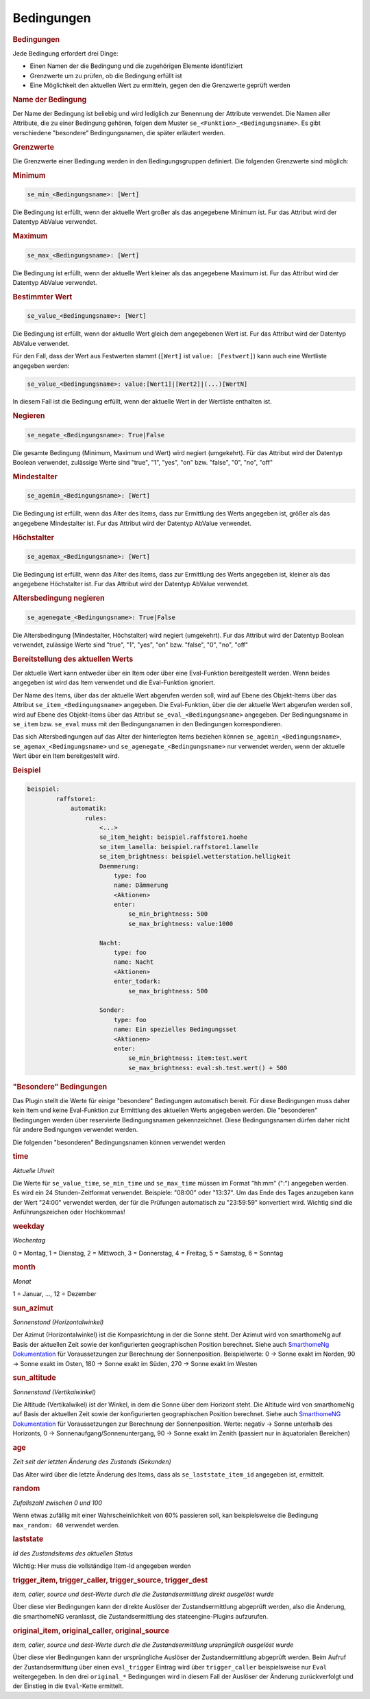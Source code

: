 .. index:: Plugins; Stateengine; Bedingungen
.. index:: Bedingungen
.. _Bedingungen:

Bedingungen
###########

.. rubric:: Bedingungen
   :name: bedingungen

Jede Bedingung erfordert drei Dinge:

-  Einen Namen der die Bedingung und die zugehörigen Elemente
   identifiziert
-  Grenzwerte um zu prüfen, ob die Bedingung erfüllt ist
-  Eine Möglichkeit den aktuellen Wert zu ermitteln, gegen den die
   Grenzwerte geprüft werden

.. rubric:: Name der Bedingung
   :name: namederbedingung

Der Name der Bedingung ist beliebig und wird lediglich zur
Benennung der Attribute verwendet. Die Namen aller Attribute, die
zu einer Bedingung gehören, folgen dem Muster
``se_<Funktion>_<Bedingungsname>``. Es gibt verschiedene
"besondere" Bedingungsnamen, die später erläutert werden.

.. rubric:: Grenzwerte
   :name: grenzwerte

Die Grenzwerte einer Bedingung werden in den Bedingungsgruppen
definiert. Die folgenden Grenzwerte sind möglich:

.. rubric:: Minimum
   :name: minimum

.. code-block:: yaml

       se_min_<Bedingungsname>: [Wert]

Die Bedingung ist erfüllt, wenn der aktuelle Wert großer als das
angegebene Minimum ist. Fur das Attribut wird der Datentyp
AbValue verwendet.

.. rubric:: Maximum
   :name: maximum

.. code-block:: yaml

       se_max_<Bedingungsname>: [Wert]

Die Bedingung ist erfüllt, wenn der aktuelle Wert kleiner als das
angegebene Maximum ist. Fur das Attribut wird der Datentyp
AbValue verwendet.

.. rubric:: Bestimmter Wert
   :name: bestimmterwert

.. code-block:: yaml

       se_value_<Bedingungsname>: [Wert]

Die Bedingung ist erfüllt, wenn der aktuelle Wert gleich dem
angegebenen Wert ist. Fur das Attribut wird der Datentyp
AbValue verwendet.

Für den Fall, dass der Wert aus Festwerten stammt (``[Wert]``
ist ``value: [Festwert]``) kann auch eine Wertliste angegeben
werden:

.. code-block:: yaml

       se_value_<Bedingungsname>: value:[Wert1]|[Wert2]|(...)[WertN]

In diesem Fall ist die Bedingung erfüllt, wenn der aktuelle Wert
in der Wertliste enthalten ist.

.. rubric:: Negieren
   :name: negieren

.. code-block:: yaml

       se_negate_<Bedingungsname>: True|False

Die gesamte Bedingung (Minimum, Maximum und Wert) wird negiert
(umgekehrt). Für das Attribut wird der Datentyp Boolean verwendet,
zulässige Werte sind "true", "1", "yes", "on" bzw. "false", "0",
"no", "off"

.. rubric:: Mindestalter
   :name: mindestalter

.. code-block:: yaml

       se_agemin_<Bedingungsname>: [Wert]

Die Bedingung ist erfüllt, wenn das Alter des Items, dass zur
Ermittlung des Werts angegeben ist, größer als das angegebene
Mindestalter ist. Fur das Attribut wird der Datentyp
AbValue verwendet.

.. rubric:: Höchstalter
   :name: hchstalter

.. code-block:: yaml

       se_agemax_<Bedingungsname>: [Wert]

Die Bedingung ist erfüllt, wenn das Alter des Items, dass zur
Ermittlung des Werts angegeben ist, kleiner als das angegebene
Höchstalter ist. Fur das Attribut wird der Datentyp
AbValue verwendet.

.. rubric:: Altersbedingung negieren
   :name: altersbedingungnegieren

.. code-block:: yaml

       se_agenegate_<Bedingungsname>: True|False

Die Altersbedingung (Mindestalter, Höchstalter) wird negiert
(umgekehrt). Fur das Attribut wird der Datentyp Boolean verwendet,
zulässige Werte sind "true", "1", "yes", "on" bzw. "false", "0",
"no", "off"

.. rubric:: Bereitstellung des aktuellen Werts
   :name: bereitstellungdesaktuellenwerts

Der aktuelle Wert kann entweder über ein Item oder über eine
Eval-Funktion bereitgestellt werden. Wenn beides angegeben ist
wird das Item verwendet und die Eval-Funktion ignoriert.

Der Name des Items, über das der aktuelle Wert abgerufen werden
soll, wird auf Ebene des Objekt-Items über das Attribut
``se_item_<Bedingungsname>`` angegeben. Die Eval-Funktion, über
die der aktuelle Wert abgerufen werden soll, wird auf Ebene des
Objekt-Items über das Attribut
``se_eval_<Bedingungsname>`` angegeben. Der Bedingungsname in ``se_item`` bzw. ``se_eval``
muss mit den Bedingungsnamen in den Bedingungen korrespondieren.

Das sich Altersbedingungen auf das Alter der hinterlegten Items
beziehen können ``se_agemin_<Bedingungsname>``,
``se_agemax_<Bedingungsname>`` und
``se_agenegate_<Bedingungsname>`` nur verwendet werden, wenn der
aktuelle Wert über ein Item bereitgestellt wird.

.. rubric:: Beispiel
   :name: beispiel

.. code-block:: yaml

   beispiel:
           raffstore1:
               automatik:
                   rules:
                       <...>
                       se_item_height: beispiel.raffstore1.hoehe
                       se_item_lamella: beispiel.raffstore1.lamelle
                       se_item_brightness: beispiel.wetterstation.helligkeit
                       Daemmerung:
                           type: foo
                           name: Dämmerung
                           <Aktionen>
                           enter:
                               se_min_brightness: 500
                               se_max_brightness: value:1000

                       Nacht:
                           type: foo
                           name: Nacht
                           <Aktionen>
                           enter_todark:
                               se_max_brightness: 500

                       Sonder:
                           type: foo
                           name: Ein spezielles Bedingungsset
                           <Aktionen>
                           enter:
                               se_min_brightness: item:test.wert
                               se_max_brightness: eval:sh.test.wert() + 500


.. rubric:: "Besondere" Bedingungen
   :name: besonderebedingungen

Das Plugin stellt die Werte für einige "besondere" Bedingungen
automatisch bereit. Für diese Bedingungen muss daher kein Item und
keine Eval-Funktion zur Ermittlung des aktuellen Werts angegeben
werden. Die "besonderen" Bedingungen werden über reservierte
Bedingungsnamen gekennzeichnet. Diese Bedingungsnamen dürfen daher
nicht für andere Bedingungen verwendet werden.

Die folgenden "besonderen" Bedingungsnamen können verwendet werden

.. rubric:: time
   :name: time

*Aktuelle Uhreit*

Die Werte für ``se_value_time``, ``se_min_time`` und
``se_max_time`` müssen im Format "hh:mm" (":") angegeben werden.
Es wird ein 24 Stunden-Zeitformat verwendet. Beispiele: "08:00"
oder "13:37". Um das Ende des Tages anzugeben kann der Wert
"24:00" verwendet werden, der für die Prüfungen automatisch zu
"23:59:59" konvertiert wird. Wichtig sind die Anführungszeichen
oder Hochkommas!

.. rubric:: weekday
   :name: weekday

*Wochentag*

0 = Montag, 1 = Dienstag, 2 = Mittwoch, 3 = Donnerstag, 4 =
Freitag, 5 = Samstag, 6 = Sonntag

.. rubric:: month
   :name: month

*Monat*

1 = Januar, ..., 12 = Dezember

.. rubric:: sun_azimut
   :name: sun_azimut

*Sonnenstand (Horizontalwinkel)*

Der Azimut (Horizontalwinkel) ist die Kompasrichtung in der die
Sonne steht. Der Azimut wird von smarthomeNg auf Basis der
aktuellen Zeit sowie der konfigurierten geographischen Position
berechnet. Siehe auch `SmarthomeNg
Dokumentation <https://www.smarthomeng.de/user/logiken/objekteundmethoden_zeit_sonne_mond.html>`_
für Voraussetzungen zur Berechnung der Sonnenposition.
Beispielwerte: 0 → Sonne exakt im Norden, 90 → Sonne exakt im
Osten, 180 → Sonne exakt im Süden, 270 → Sonne exakt im Westen

.. rubric:: sun_altitude
   :name: sun_altitude

*Sonnenstand (Vertikalwinkel)*

Die Altitude (Vertikalwikel) ist der Winkel, in dem die Sonne über
dem Horizont steht. Die Altitude wird von smarthomeNg auf Basis
der aktuellen Zeit sowie der konfigurierten geographischen
Position berechnet. Siehe auch `SmarthomeNG
Dokumentation <https://www.smarthomeng.de/user/logiken/objekteundmethoden_zeit_sonne_mond.html>`_
für Voraussetzungen zur Berechnung der Sonnenposition. Werte:
negativ → Sonne unterhalb des Horizonts, 0 →
Sonnenaufgang/Sonnenuntergang, 90 → Sonne exakt im Zenith
(passiert nur in äquatorialen Bereichen)

.. rubric:: age
   :name: age

*Zeit seit der letzten Änderung des Zustands (Sekunden)*

Das Alter wird über die letzte Änderung des Items, dass als
``se_laststate_item_id`` angegeben ist, ermittelt.

.. rubric:: random
   :name: random

*Zufallszahl zwischen 0 und 100*

Wenn etwas zufällig mit einer Wahrscheinlichkeit von 60% passieren
soll, kan beispielsweise die Bedingung ``max_random: 60``
verwendet werden.

.. rubric:: laststate
   :name: laststate

*Id des Zustandsitems des aktuellen Status*

Wichtig: Hier muss die vollständige Item-Id angegeben werden

.. rubric:: trigger_item, trigger_caller, trigger_source, trigger_dest
   :name: trigger_itemtrigger_callertrigger_sourcetrigger_dest

*item, caller, source und dest-Werte durch die die
Zustandsermittlung direkt ausgelöst wurde*

Über diese vier Bedingungen kann der direkte Auslöser der
Zustandsermittlung abgeprüft werden, also die Änderung, die
smarthomeNG veranlasst, die Zustandsermittlung des
stateengine-Plugins aufzurufen.

.. rubric:: original_item, original_caller, original_source
   :name: original_itemoriginal_calleroriginal_source

*item, caller, source und dest-Werte durch die die
Zustandsermittlung ursprünglich ausgelöst wurde*

Über diese vier Bedingungen kann der ursprüngliche Auslöser der
Zustandsermittlung abgeprüft werden. Beim Aufruf der
Zustandsermittung über einen ``eval_trigger`` Eintrag wird über
``trigger_caller`` beispielsweise nur ``Eval`` weitergegeben.
In den drei ``original_*`` Bedingungen wird in diesem Fall der
Auslöser der Änderung zurückverfolgt und der Einstieg in die
``Eval``-Kette ermittelt.
